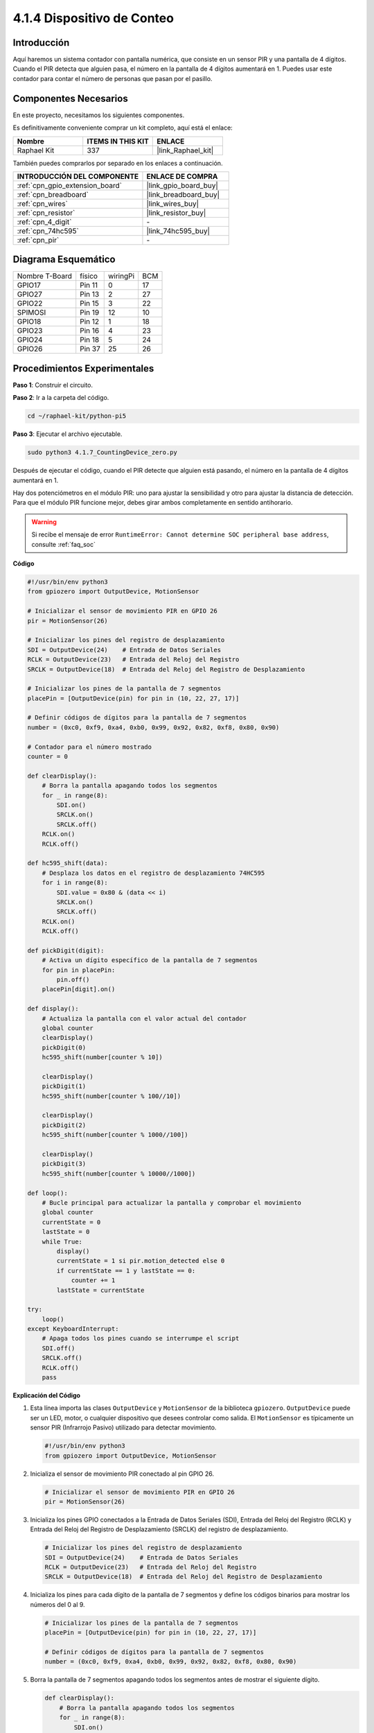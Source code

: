 .. nota::

    ¡Hola! Bienvenido a la comunidad de entusiastas de SunFounder Raspberry Pi & Arduino & ESP32 en Facebook. Sumérgete en el mundo de Raspberry Pi, Arduino y ESP32 con otros entusiastas.

    **¿Por qué unirse?**

    - **Soporte experto**: Resuelve problemas postventa y desafíos técnicos con la ayuda de nuestra comunidad y equipo.
    - **Aprende y comparte**: Intercambia consejos y tutoriales para mejorar tus habilidades.
    - **Vistas previas exclusivas**: Obtén acceso anticipado a anuncios de nuevos productos y adelantos.
    - **Descuentos especiales**: Disfruta de descuentos exclusivos en nuestros productos más recientes.
    - **Promociones festivas y sorteos**: Participa en sorteos y promociones festivas.

    👉 ¿Listo para explorar y crear con nosotros? Haz clic en [|link_sf_facebook|] y únete hoy.

.. _4.1.7_py_pi5:

4.1.4 Dispositivo de Conteo
=================================

Introducción
---------------------

Aquí haremos un sistema contador con pantalla numérica, que consiste en un sensor PIR 
y una pantalla de 4 dígitos. Cuando el PIR detecta que alguien pasa, el número en la 
pantalla de 4 dígitos aumentará en 1. Puedes usar este contador para contar el número 
de personas que pasan por el pasillo.


Componentes Necesarios
--------------------------------

En este proyecto, necesitamos los siguientes componentes.

.. image:: ../python_pi5/img/4.1.7_counting_device_list_1.png
    :align: center

.. image:: ../python_pi5/img/4.1.7_counting_device_list_2.png
    :align: center

Es definitivamente conveniente comprar un kit completo, aquí está el enlace:

.. list-table::
    :widths: 20 20 20
    :header-rows: 1

    *   - Nombre	
        - ITEMS IN THIS KIT
        - ENLACE
    *   - Raphael Kit
        - 337
        - |link_Raphael_kit|

También puedes comprarlos por separado en los enlaces a continuación.

.. list-table::
    :widths: 30 20
    :header-rows: 1

    *   - INTRODUCCIÓN DEL COMPONENTE
        - ENLACE DE COMPRA

    *   - :ref:`cpn_gpio_extension_board`
        - |link_gpio_board_buy|
    *   - :ref:`cpn_breadboard`
        - |link_breadboard_buy|
    *   - :ref:`cpn_wires`
        - |link_wires_buy|
    *   - :ref:`cpn_resistor`
        - |link_resistor_buy|
    *   - :ref:`cpn_4_digit`
        - \-
    *   - :ref:`cpn_74hc595`
        - |link_74hc595_buy|
    *   - :ref:`cpn_pir`
        - \-


Diagrama Esquemático
--------------------------

============== ======== ======== ===
Nombre T-Board  físico  wiringPi BCM
GPIO17         Pin 11   0        17
GPIO27         Pin 13   2        27
GPIO22         Pin 15   3        22
SPIMOSI        Pin 19   12       10
GPIO18         Pin 12   1        18
GPIO23         Pin 16   4        23
GPIO24         Pin 18   5        24
GPIO26         Pin 37   25       26
============== ======== ======== ===

.. image:: ../python_pi5/img/4.1.7_counting_device_schematic.png
   :align: center

Procedimientos Experimentales
-------------------------------------

**Paso 1**: Construir el circuito.

.. image:: ../python_pi5/img/4.1.7_counting_device_circuit.png


**Paso 2**: Ir a la carpeta del código.

.. raw:: html

   <run></run>

.. code-block::

    cd ~/raphael-kit/python-pi5

**Paso 3**: Ejecutar el archivo ejecutable.

.. raw:: html

   <run></run>

.. code-block::

    sudo python3 4.1.7_CountingDevice_zero.py

Después de ejecutar el código, cuando el PIR detecte que alguien está pasando, el número en la pantalla de 4 dígitos aumentará en 1.

Hay dos potenciómetros en el módulo PIR: uno para ajustar la sensibilidad y otro para ajustar la distancia de detección. Para que el módulo PIR funcione mejor, debes girar ambos completamente en sentido antihorario.

.. image:: ../python_pi5/img/4.1.7_PIR_TTE.png
    :width: 400
    :align: center

.. warning::

    Si recibe el mensaje de error ``RuntimeError: Cannot determine SOC peripheral base address``, consulte :ref:`faq_soc`

**Código**

.. nota::
    Puedes **Modificar/Restablecer/Copiar/Ejecutar/Detener** el código a continuación. Pero antes de eso, necesitas ir a la ruta del código fuente como ``raphael-kit/python-pi5``. Después de modificar el código, puedes ejecutarlo directamente para ver el efecto.

.. raw:: html

    <run></run>

.. code-block:: python

   #!/usr/bin/env python3
   from gpiozero import OutputDevice, MotionSensor

   # Inicializar el sensor de movimiento PIR en GPIO 26
   pir = MotionSensor(26)

   # Inicializar los pines del registro de desplazamiento
   SDI = OutputDevice(24)    # Entrada de Datos Seriales
   RCLK = OutputDevice(23)   # Entrada del Reloj del Registro
   SRCLK = OutputDevice(18)  # Entrada del Reloj del Registro de Desplazamiento

   # Inicializar los pines de la pantalla de 7 segmentos
   placePin = [OutputDevice(pin) for pin in (10, 22, 27, 17)]

   # Definir códigos de dígitos para la pantalla de 7 segmentos
   number = (0xc0, 0xf9, 0xa4, 0xb0, 0x99, 0x92, 0x82, 0xf8, 0x80, 0x90)

   # Contador para el número mostrado
   counter = 0

   def clearDisplay():
       # Borra la pantalla apagando todos los segmentos
       for _ in range(8):
           SDI.on()
           SRCLK.on()
           SRCLK.off()
       RCLK.on()
       RCLK.off()

   def hc595_shift(data):
       # Desplaza los datos en el registro de desplazamiento 74HC595
       for i in range(8):
           SDI.value = 0x80 & (data << i)
           SRCLK.on()
           SRCLK.off()
       RCLK.on()
       RCLK.off()

   def pickDigit(digit):
       # Activa un dígito específico de la pantalla de 7 segmentos
       for pin in placePin:
           pin.off()
       placePin[digit].on()

   def display():
       # Actualiza la pantalla con el valor actual del contador
       global counter
       clearDisplay()
       pickDigit(0)
       hc595_shift(number[counter % 10])

       clearDisplay()
       pickDigit(1)
       hc595_shift(number[counter % 100//10])

       clearDisplay()
       pickDigit(2)
       hc595_shift(number[counter % 1000//100])

       clearDisplay()
       pickDigit(3)
       hc595_shift(number[counter % 10000//1000])

   def loop():
       # Bucle principal para actualizar la pantalla y comprobar el movimiento
       global counter
       currentState = 0
       lastState = 0
       while True:
           display()
           currentState = 1 si pir.motion_detected else 0
           if currentState == 1 y lastState == 0:
               counter += 1
           lastState = currentState

   try:
       loop()
   except KeyboardInterrupt:
       # Apaga todos los pines cuando se interrumpe el script
       SDI.off()
       SRCLK.off()
       RCLK.off()
       pass


**Explicación del Código**

#. Esta línea importa las clases ``OutputDevice`` y ``MotionSensor`` de la biblioteca ``gpiozero``. ``OutputDevice`` puede ser un LED, motor, o cualquier dispositivo que desees controlar como salida. El ``MotionSensor`` es típicamente un sensor PIR (Infrarrojo Pasivo) utilizado para detectar movimiento.

   .. code-block:: python

       #!/usr/bin/env python3
       from gpiozero import OutputDevice, MotionSensor

#. Inicializa el sensor de movimiento PIR conectado al pin GPIO 26.

   .. code-block:: python

       # Inicializar el sensor de movimiento PIR en GPIO 26
       pir = MotionSensor(26)

#. Inicializa los pines GPIO conectados a la Entrada de Datos Seriales (SDI), Entrada del Reloj del Registro (RCLK) y Entrada del Reloj del Registro de Desplazamiento (SRCLK) del registro de desplazamiento.

   .. code-block:: python

       # Inicializar los pines del registro de desplazamiento
       SDI = OutputDevice(24)    # Entrada de Datos Seriales
       RCLK = OutputDevice(23)   # Entrada del Reloj del Registro
       SRCLK = OutputDevice(18)  # Entrada del Reloj del Registro de Desplazamiento

#. Inicializa los pines para cada dígito de la pantalla de 7 segmentos y define los códigos binarios para mostrar los números del 0 al 9.

   .. code-block:: python

       # Inicializar los pines de la pantalla de 7 segmentos
       placePin = [OutputDevice(pin) for pin in (10, 22, 27, 17)]

       # Definir códigos de dígitos para la pantalla de 7 segmentos
       number = (0xc0, 0xf9, 0xa4, 0xb0, 0x99, 0x92, 0x82, 0xf8, 0x80, 0x90)

#. Borra la pantalla de 7 segmentos apagando todos los segmentos antes de mostrar el siguiente dígito.

   .. code-block:: python

       def clearDisplay():
           # Borra la pantalla apagando todos los segmentos
           for _ in range(8):
               SDI.on()
               SRCLK.on()
               SRCLK.off()
           RCLK.on()
           RCLK.off()

#. Desplaza un byte de datos en el registro de desplazamiento 74HC595, controlando los segmentos de la pantalla.

   .. code-block:: python

       def hc595_shift(data):
           # Desplaza los datos en el registro de desplazamiento 74HC595
           for i in range(8):
               SDI.value = 0x80 & (data << i)
               SRCLK.on()
               SRCLK.off()
           RCLK.on()
           RCLK.off()

#. Selecciona qué dígito de la pantalla de 7 segmentos activar. Cada dígito es controlado por un pin GPIO separado.

   .. code-block:: python

       def pickDigit(digit):
           # Activa un dígito específico de la pantalla de 7 segmentos
           for pin in placePin:
               pin.off()
           placePin[digit].on()

#. Inicia la pantalla para el dígito de las unidades primero, seguido de la activación de la pantalla para el dígito de las decenas. Posteriormente, activa las pantallas para los dígitos de las centenas y los millares en orden. Esta rápida sucesión de activaciones crea la ilusión de una pantalla de cuatro dígitos continua.

   .. code-block:: python

       def display():
           # Actualiza la pantalla con el valor actual del contador
           global counter
           clearDisplay()
           pickDigit(0)
           hc595_shift(number[counter % 10])

           clearDisplay()
           pickDigit(1)
           hc595_shift(number[counter % 100//10])

           clearDisplay()
           pickDigit(2)
           hc595_shift(number[counter % 1000//100])

           clearDisplay()
           pickDigit(3)
           hc595_shift(number[counter % 10000//1000])

#. Define el bucle principal donde se actualiza continuamente la pantalla y se verifica el estado del sensor PIR. Si se detecta movimiento, el contador se incrementa.

   .. code-block:: python

       def loop():
           # Bucle principal para actualizar la pantalla y comprobar el movimiento
           global counter
           currentState = 0
           lastState = 0
           while True:
               display()
               currentState = 1 si pir.motion_detected else 0
               if currentState == 1 y lastState == 0:
                   counter += 1
               lastState = currentState

#. Ejecuta el bucle principal y asegura que el script pueda ser interrumpido con un comando de teclado (Ctrl+C), apagando todos los pines para una salida limpia.

   .. code-block:: python

       try:
           loop()
       except KeyboardInterrupt:
           # Apaga todos los pines cuando se interrumpe el script
           SDI.off()
           SRCLK.off()
           RCLK.off()
           pass



